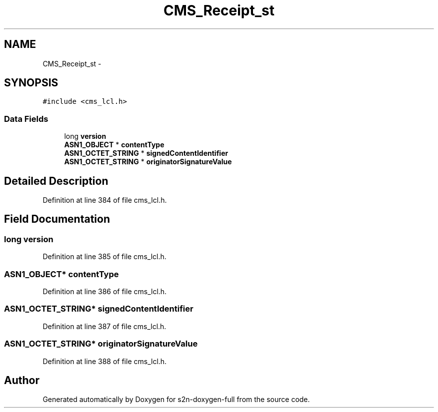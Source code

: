 .TH "CMS_Receipt_st" 3 "Fri Aug 19 2016" "s2n-doxygen-full" \" -*- nroff -*-
.ad l
.nh
.SH NAME
CMS_Receipt_st \- 
.SH SYNOPSIS
.br
.PP
.PP
\fC#include <cms_lcl\&.h>\fP
.SS "Data Fields"

.in +1c
.ti -1c
.RI "long \fBversion\fP"
.br
.ti -1c
.RI "\fBASN1_OBJECT\fP * \fBcontentType\fP"
.br
.ti -1c
.RI "\fBASN1_OCTET_STRING\fP * \fBsignedContentIdentifier\fP"
.br
.ti -1c
.RI "\fBASN1_OCTET_STRING\fP * \fBoriginatorSignatureValue\fP"
.br
.in -1c
.SH "Detailed Description"
.PP 
Definition at line 384 of file cms_lcl\&.h\&.
.SH "Field Documentation"
.PP 
.SS "long version"

.PP
Definition at line 385 of file cms_lcl\&.h\&.
.SS "\fBASN1_OBJECT\fP* contentType"

.PP
Definition at line 386 of file cms_lcl\&.h\&.
.SS "\fBASN1_OCTET_STRING\fP* signedContentIdentifier"

.PP
Definition at line 387 of file cms_lcl\&.h\&.
.SS "\fBASN1_OCTET_STRING\fP* originatorSignatureValue"

.PP
Definition at line 388 of file cms_lcl\&.h\&.

.SH "Author"
.PP 
Generated automatically by Doxygen for s2n-doxygen-full from the source code\&.
